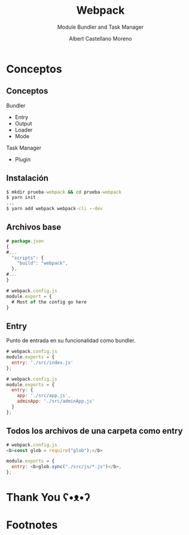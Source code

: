 * Slide Options                           :noexport:
# ======= Appear in cover-slide ====================
#+TITLE: Webpack
#+SUBTITLE: Module Bundler and Task Manager
#+COMPANY: Codeable
#+AUTHOR: Albert Castellano Moreno
#+EMAIL: acastemoreno@gmail.com

# ======= Appear in thank-you-slide ================
#+GITHUB: http://github.com/acastemoreno

# ======= Appear under each slide ==================
#+FAVICON: images/webpack.png
#+ICON: images/webpack.png
#+HASHTAG: #webpack

# ======= Google Analytics =========================
#+ANALYTICS: ----

# ======= Org settings =========================
#+EXCLUDE_TAGS: noexport
#+OPTIONS: toc:nil num:nil ^:nil
#+LANGUAGE: es
#+HTML_HEAD: <link rel="stylesheet" type="text/css" href="theme/css/custom.css" />

* Conceptos
  :PROPERTIES:
  :SLIDE:    segue dark quote
  :ASIDE:    right bottom
  :ARTICLE:  flexbox vleft auto-fadein
  :END:

** Conceptos
Bundler
  - Entry
  - Output
  - Loader
  - Mode

Task Manager
  - Plugin

** Instalación
#+BEGIN_SRC cmd
$ mkdir prueba-webpack && cd prueba-webpack
$ yarn init
...
$ yarn add webpack webpack-cli --dev
#+END_SRC

** Archivos base
#+BEGIN_SRC js
# package.json
{
#...
  "scripts": {
    "build": "webpack",
  },
#...
}
#+END_SRC

#+BEGIN_SRC js
# webpack.config.js
module.export = {
  # Most of the config go here
}
#+END_SRC

** Entry
Punto de entrada en su funcionalidad como bundler.
#+BEGIN_SRC js
# webpack.config.js
module.exports = {
  entry: './src/index.js'
};
#+END_SRC

#+BEGIN_SRC js
# webpack.config.js
module.exports = {
  entry: {
    app: './src/app.js',
    adminApp: './src/adminApp.js'
  }
};
#+END_SRC

** Todos los archivos de una carpeta como entry
#+BEGIN_SRC js
# webpack.config.js
<b>const glob = require("glob");</b>

module.exports = {
  entry: <b>glob.sync("./src/js/*.js")</b>,
};
#+END_SRC





* Thank You ʕ•ᴥ•ʔ
:PROPERTIES:
:SLIDE: thank-you-slide segue
:ASIDE: right
:ARTICLE: flexbox vleft auto-fadein
:END:


* Footnotes
[fn:1] Ejecutar =yanr run build= para revisar cual es el resultado